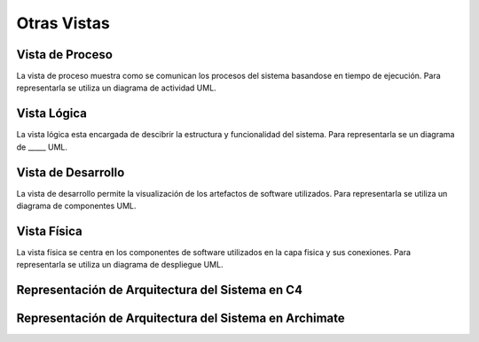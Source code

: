 Otras Vistas
==========================

Vista de Proceso
--------------------
La vista de proceso muestra como se comunican los procesos del sistema basandose en tiempo de ejecución. Para representarla se utiliza un diagrama de actividad UML.

.. image:: images/vista_procesos.png
    :scale: 70 %
    :align: center

Vista Lógica
--------------------
La vista lógica esta encargada de descibrir la estructura y funcionalidad del sistema. Para representarla se un diagrama de _____ UML.



Vista de Desarrollo
--------------------
La vista de desarrollo permite la visualización de los artefactos de software utilizados. Para representarla se utiliza  un diagrama de componentes UML.

.. image:: images/Diagrama_componentes.jpg
    :scale: 70 %
    :align: center



Vista Física
--------------------
La vista física se centra en los componentes de software utilizados en la capa fisica y sus conexiones. Para representarla se utiliza un diagrama de despliegue UML.

.. image:: images/Diagrama_despligue.jpg
    :scale: 70 %
    :align: center

Representación de Arquitectura del Sistema en C4
------------------

.. image:: images/C4_container.jpg
    :scale: 70 %
    :align: center
    
Representación de Arquitectura del Sistema en Archimate
------------------

.. image:: images/Archimate.png
    :scale: 70 %
    :align: center

